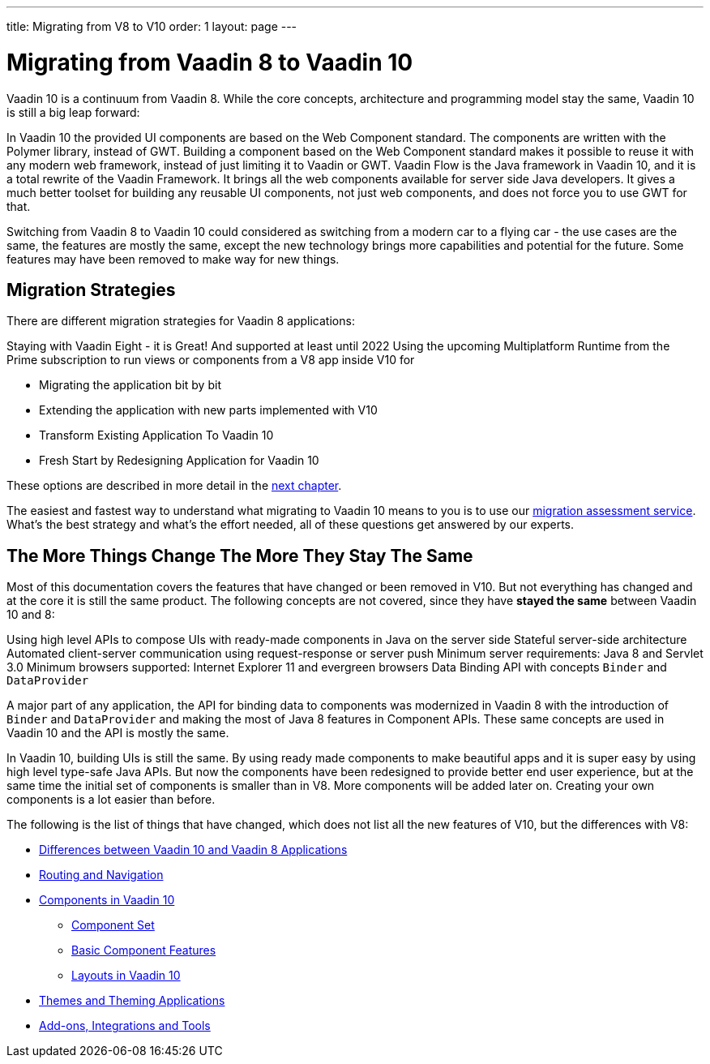 ---
title: Migrating from V8 to V10
order: 1
layout: page
---

= Migrating from Vaadin 8 to Vaadin 10

Vaadin 10 is a continuum from Vaadin 8. While the core concepts, architecture and programming model stay the same,
Vaadin 10 is still a big leap forward:

In Vaadin 10 the provided UI components are based on the Web Component standard. The components are written with the Polymer library,
instead of GWT. Building a component based on the Web Component standard makes it possible to reuse it with any modern web framework,
instead of just limiting it to Vaadin or GWT. Vaadin Flow is the Java framework in Vaadin 10, and it is a total rewrite of the Vaadin Framework.
It brings all the web components available for server side Java developers. It gives a much better toolset for building any reusable UI components,
not just web components, and does not force you to use GWT for that.

Switching from Vaadin 8 to Vaadin 10 could considered as switching from a modern car to a flying car - the use cases are the same,
the features are mostly the same, except the new technology brings more capabilities and potential for the future.
Some features may have been removed to make way for new things.

== Migration Strategies

There are different migration strategies for Vaadin 8 applications:

Staying with Vaadin Eight - it is Great! And supported at least until 2022
Using the upcoming Multiplatform Runtime from the Prime subscription to run views or components from a V8 app inside V10 for

* Migrating the application bit by bit
* Extending the application with new parts implemented with V10
* Transform Existing Application To Vaadin 10
* Fresh Start by Redesigning Application for Vaadin 10

These options are described in more detail in the <<2-migration-strategies#,next chapter>>. 

The easiest and fastest way to understand what migrating to Vaadin 10 means to you is to use our http://pages.vaadin.com/vaadin-application-assessment-for-migration?utm_campaign=V10%20migration&utm_source=docs[migration assessment service]. What's the best strategy and what's the effort needed, all of these questions get answered by our experts.

== The More Things Change The More They Stay The Same

Most of this documentation covers the features that have changed or been removed in V10.
But not everything has changed and at the core it is still the same product.
The following concepts are not covered, since they have *stayed the same* between Vaadin 10 and 8:

Using high level APIs to compose UIs with ready-made components in Java on the server side
Stateful server-side architecture
Automated client-server communication using request-response or server push
Minimum server requirements: Java 8 and Servlet 3.0
Minimum browsers supported: Internet Explorer 11 and evergreen browsers
Data Binding API with concepts `Binder` and `DataProvider`

A major part of any application, the API for binding data to components was modernized in Vaadin 8 with the introduction
of `Binder` and `DataProvider` and making the most of Java 8 features in Component APIs.
These same concepts are used in Vaadin 10 and the API is mostly the same.

In Vaadin 10, building UIs is still the same. By using ready made components to make beautiful apps and it is super
easy by using high level type-safe Java APIs. But now the components have been redesigned to provide better end user experience,
but at the same time the initial set of components is smaller than in V8.
More components will be added later on. Creating your own components is a lot easier than before.

The following is the list of things that have changed, which does not list all the new features of V10, but the differences with V8:

* <<3-general-differences#,Differences between Vaadin 10 and Vaadin 8 Applications>>
* <<4-routing-navigation#,Routing and Navigation>>
* <<5-components#,Components in Vaadin 10>>
** <<5-components#Component Set,Component Set>>
** <<5-components#Basic Component Features,Basic Component Features>>
** <<5-components#Layouts in Vaadin 10,Layouts in Vaadin 10>>
* <<6-theming#,Themes and Theming Applications>>
* <<7-tools-integrations#,Add-ons, Integrations and Tools>>
